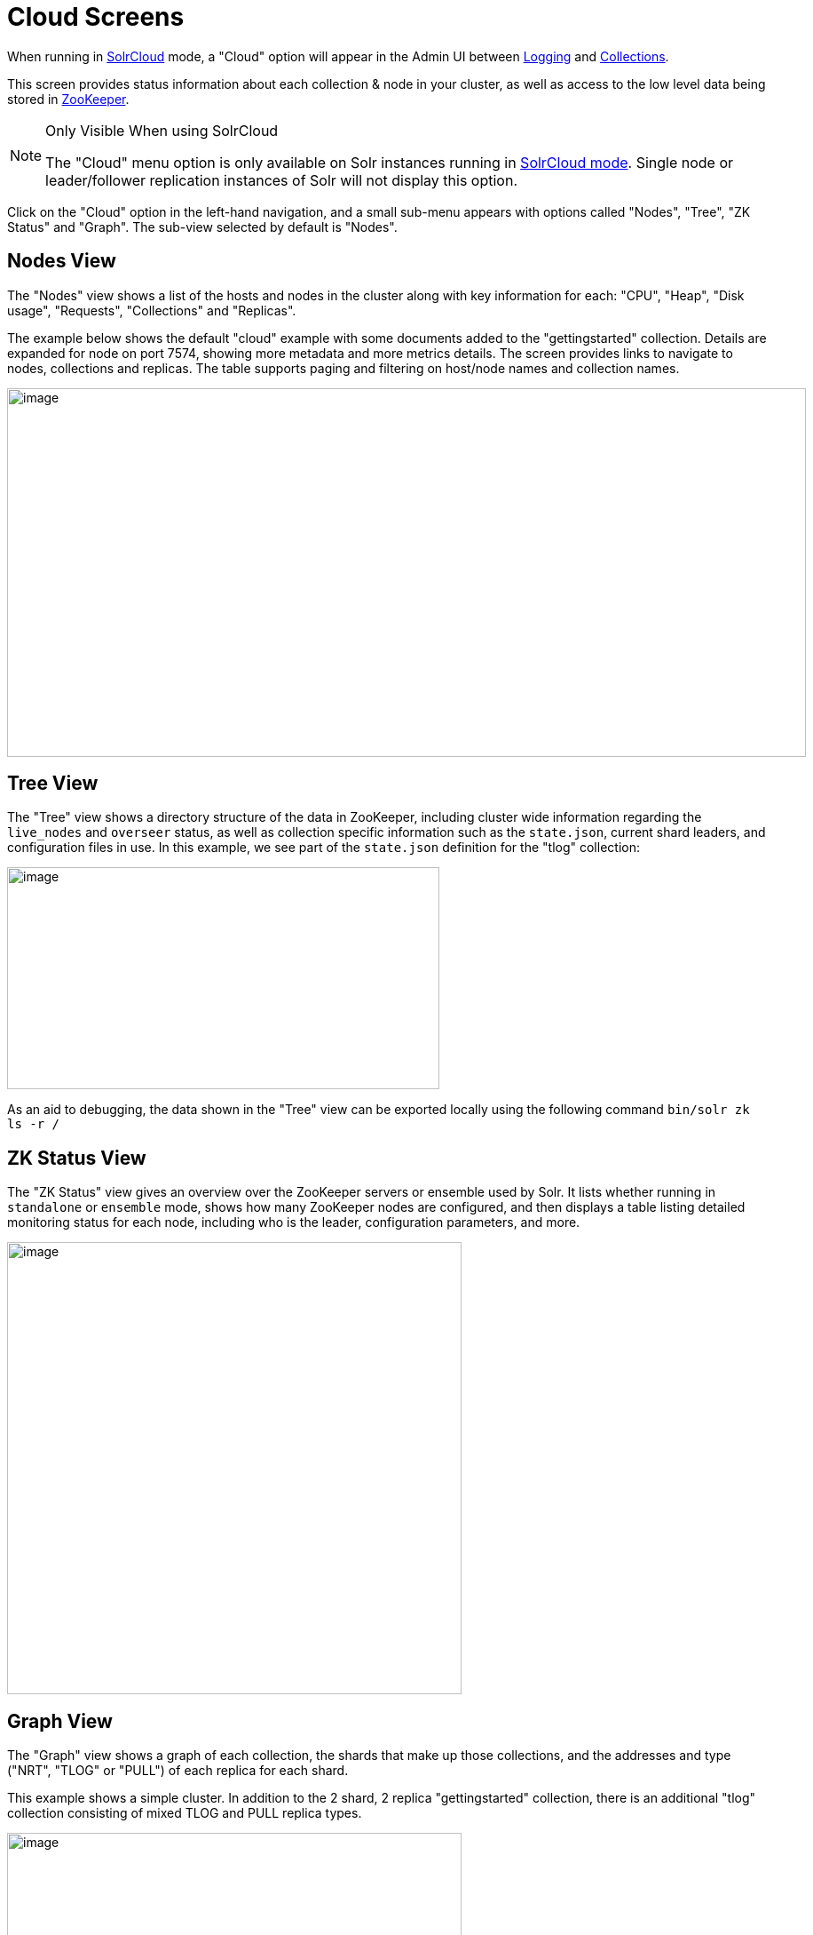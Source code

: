 = Cloud Screens
// Licensed to the Apache Software Foundation (ASF) under one
// or more contributor license agreements.  See the NOTICE file
// distributed with this work for additional information
// regarding copyright ownership.  The ASF licenses this file
// to you under the Apache License, Version 2.0 (the
// "License"); you may not use this file except in compliance
// with the License.  You may obtain a copy of the License at
//
//   http://www.apache.org/licenses/LICENSE-2.0
//
// Unless required by applicable law or agreed to in writing,
// software distributed under the License is distributed on an
// "AS IS" BASIS, WITHOUT WARRANTIES OR CONDITIONS OF ANY
// KIND, either express or implied.  See the License for the
// specific language governing permissions and limitations
// under the License.

When running in <<solrcloud.adoc#solrcloud,SolrCloud>> mode, a "Cloud" option will appear in the Admin UI between <<logging.adoc#logging,Logging>> and <<collections-core-admin.adoc#collections-core-admin,Collections>>.

This screen provides status information about each collection & node in your cluster, as well as access to the low level data being stored in <<using-zookeeper-to-manage-configuration-files.adoc#using-zookeeper-to-manage-configuration-files,ZooKeeper>>.

.Only Visible When using SolrCloud
[NOTE]
====
The "Cloud" menu option is only available on Solr instances running in <<getting-started-with-solrcloud.adoc#getting-started-with-solrcloud,SolrCloud mode>>. Single node or leader/follower replication instances of Solr will not display this option.
====

Click on the "Cloud" option in the left-hand navigation, and a small sub-menu appears with options called "Nodes", "Tree", "ZK Status" and "Graph". The sub-view selected by default is "Nodes".

== Nodes View
The "Nodes" view shows a list of the hosts and nodes in the cluster along with key information for each: "CPU", "Heap", "Disk usage", "Requests", "Collections" and "Replicas".

The example below shows the default "cloud" example with some documents added to the "gettingstarted" collection. Details are expanded for node on port 7574, showing more metadata and more metrics details. The screen provides links to navigate to nodes, collections and replicas. The table supports paging and filtering on host/node names and collection names.

image::images/cloud-screens/cloud-nodes.png[image,width=900,height=415]

== Tree View
The "Tree" view shows a directory structure of the data in ZooKeeper, including cluster wide information regarding the `live_nodes` and `overseer` status, as well as collection specific information such as the `state.json`, current shard leaders, and configuration files in use. In this example, we see part of the `state.json`  definition for the "tlog" collection:

image::images/cloud-screens/cloud-tree.png[image,width=487,height=250]

As an aid to debugging, the data shown in the "Tree" view can be exported locally using the following command `bin/solr zk ls -r /`

== ZK Status View
The "ZK Status" view gives an overview over the ZooKeeper servers or ensemble used by Solr. It lists whether running in `standalone` or `ensemble` mode, shows how many ZooKeeper nodes are configured, and then displays a table listing detailed monitoring status for each node, including who is the leader, configuration parameters, and more.

image::images/cloud-screens/cloud-zkstatus.png[image,width=512,height=509]

== Graph View
The "Graph" view shows a graph of each collection, the shards that make up those collections, and the addresses and type ("NRT", "TLOG" or "PULL") of each replica for each shard.

This example shows a simple cluster. In addition to the 2 shard, 2 replica "gettingstarted" collection, there is an additional "tlog" collection consisting of mixed TLOG and PULL replica types.

image::images/cloud-screens/cloud-graph.png[image,width=512,height=250]

Tooltips appear when hovering over each replica giving additional information.

image::images/cloud-screens/cloud-hover.png[image,width=512,height=250]
